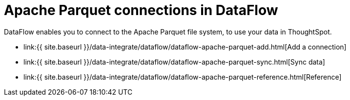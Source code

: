 = Apache Parquet connections in DataFlow
:last_updated: 9/14/2020


:toc: true

DataFlow enables you to connect to the Apache Parquet file system, to use your data in ThoughtSpot.

* link:{{ site.baseurl }}/data-integrate/dataflow/dataflow-apache-parquet-add.html[Add a connection]
* link:{{ site.baseurl }}/data-integrate/dataflow/dataflow-apache-parquet-sync.html[Sync data]
* link:{{ site.baseurl }}/data-integrate/dataflow/dataflow-apache-parquet-reference.html[Reference]
